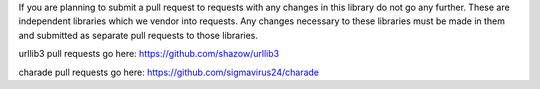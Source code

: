 If you are planning to submit a pull request to requests with any changes in 
this library do not go any further. These are independent libraries which we 
vendor into requests. Any changes necessary to these libraries must be made in 
them and submitted as separate pull requests to those libraries.

urllib3 pull requests go here: https://github.com/shazow/urllib3

charade pull requests go here: https://github.com/sigmavirus24/charade
